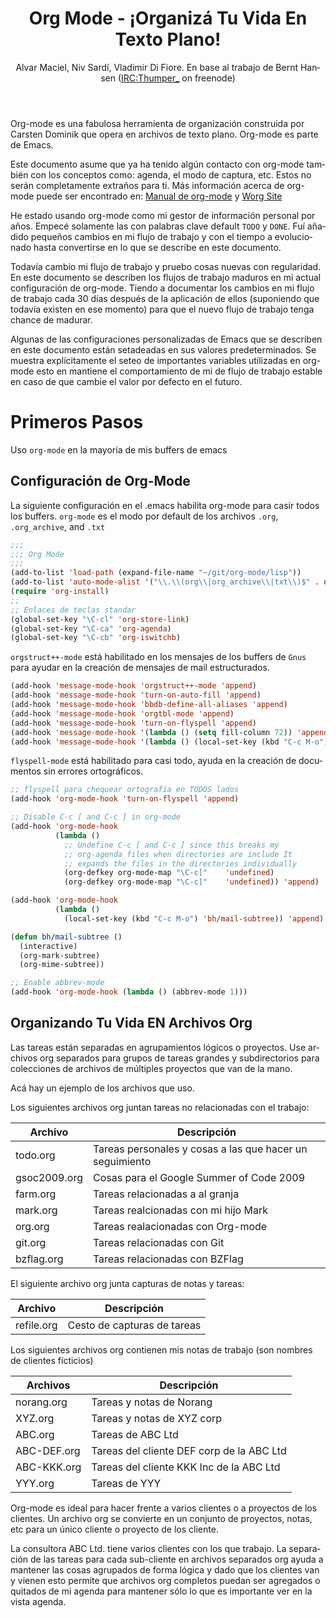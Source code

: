 #+TITLE: Org Mode - ¡Organizá Tu Vida En Texto Plano!
#+LANGUAGE:  es
#+AUTHOR: Alvar Maciel, Niv Sardí, Vladimir Di Fiore. En base al trabajo de Bernt Hansen (IRC:Thumper_ on freenode)
#+EMAIL: alvarmaciel@gmail.com
#+OPTIONS:   H:3 num:t   toc:2 \n:nil @:t ::t |:t ^:nil -:t f:t *:t <:nil
#+OPTIONS:   TeX:t LaTeX:nil skip:nil d:nil todo:t pri:nil tags:not-in-toc
#+OPTIONS:   author:t creator:t timestamp:t email:t
#+DESCRIPTION: A description of how I currently use org-mode
#+KEYWORDS:  org-mode Emacs organization GTD getting-things-done git
#+SEQ_TODO: FIXME FIXED
#+INFOJS_OPT: view:nil toc:t ltoc:t mouse:underline buttons:0 path:http://orgmode.org/org-info.js
#+EXPORT_SELECT_TAGS: export
#+EXPORT_EXCLUDE_TAGS: noexport
#+LINK_UP:   
#+LINK_HOME: 

Org-mode es una fabulosa herramienta de organización construida por Carsten Dominik
que opera en archivos de texto plano. Org-mode es parte de Emacs.

Este documento asume que ya ha tenido algún contacto con org-mode también con los
conceptos como: agenda, el modo de captura, etc. Estos no serán completamente
extraños para ti. Más información acerca de org-mode puede ser encontrado en:
[[http://orgmode.org/index.html#sec-4.1][Manual de org-mode]] y [[http://orgmode.org/worg/][Worg Site]]


He estado usando org-mode como mi gestor de información personal por
años. Empecé solamente las con palabras clave default =TODO= y =DONE=. 
Fuí añadido pequeños cambios en mi flujo de trabajo y con el tiempo
a evolucionado hasta convertirse en lo que se describe en este documento.

Todavía cambio  mi flujo de trabajo y pruebo cosas nuevas con regularidad. En este
documento se describen los flujos de trabajo maduros en mi actual configuración de org-mode. 
Tiendo a documentar los cambios en mi flujo de trabajo cada 30 días después de la aplicación de
ellos (suponiendo que todavía existen en ese momento) para que el nuevo
flujo de trabajo tenga chance de madurar.

Algunas de las configuraciones personalizadas de Emacs que se describen en este documento están
setadeadas en sus valores predeterminados. Se  muestra explícitamente el seteo de
importantes variables utilizadas en org-mode esto en mantiene el comportamiento de mi
de flujo de trabajo estable en caso de que cambie el valor por defecto
en el futuro.
* Primeros Pasos

Uso =org-mode= en la mayoría de mis buffers de emacs
** Configuración de Org-Mode
:PROPERTIES:
:CUSTOM_ID: Configuración
:END:

La siguiente configuración en el .emacs habilita org-mode para casir todos los buffers.
=org-mode= es el modo por default de los archivos  =.org=, =.org_archive=, and =.txt=

#+begin_src emacs-lisp :tangle yes
  ;;;
  ;;; Org Mode
  ;;;
  (add-to-list 'load-path (expand-file-name "~/git/org-mode/lisp"))
  (add-to-list 'auto-mode-alist '("\\.\\(org\\|org_archive\\|txt\\)$" . org-mode))
  (require 'org-install)
  ;;
  ;; Enlaces de teclas standar
  (global-set-key "\C-cl" 'org-store-link)
  (global-set-key "\C-ca" 'org-agenda)
  (global-set-key "\C-cb" 'org-iswitchb)
#+end_src

=orgstruct++-mode= está habilitado en los mensajes de los buffers de =Gnus= para
ayudar en la creación de mensajes de mail estructurados.

#+begin_src emacs-lisp :tangle yes
  (add-hook 'message-mode-hook 'orgstruct++-mode 'append)
  (add-hook 'message-mode-hook 'turn-on-auto-fill 'append)
  (add-hook 'message-mode-hook 'bbdb-define-all-aliases 'append)
  (add-hook 'message-mode-hook 'orgtbl-mode 'append)
  (add-hook 'message-mode-hook 'turn-on-flyspell 'append)
  (add-hook 'message-mode-hook '(lambda () (setq fill-column 72)) 'append)
  (add-hook 'message-mode-hook '(lambda () (local-set-key (kbd "C-c M-o") 'org-mime-htmlize)) 'append)
#+end_src

=flyspell-mode= está habilitado para casi todo, ayuda en la creación de
documentos sin errores ortográficos.

#+begin_src emacs-lisp :tangle yes
  ;; flyspell para chequear ortografía en TODOS lados
  (add-hook 'org-mode-hook 'turn-on-flyspell 'append)
  
  ;; Disable C-c [ and C-c ] in org-mode
  (add-hook 'org-mode-hook
            (lambda ()
              ;; Undefine C-c [ and C-c ] since this breaks my
              ;; org-agenda files when directories are include It
              ;; expands the files in the directories individually
              (org-defkey org-mode-map "\C-c["    'undefined)
              (org-defkey org-mode-map "\C-c]"    'undefined)) 'append)
  
  (add-hook 'org-mode-hook
            (lambda ()
              (local-set-key (kbd "C-c M-o") 'bh/mail-subtree)) 'append)
  
  (defun bh/mail-subtree ()
    (interactive)
    (org-mark-subtree)
    (org-mime-subtree))
  
  ;; Enable abbrev-mode
  (add-hook 'org-mode-hook (lambda () (abbrev-mode 1)))
#+end_src
** Organizando Tu Vida EN Archivos Org

Las tareas están separadas en agrupamientos lógicos o proyectos.
Use archivos org separados para grupos de tareas grandes y
subdirectorios para colecciones de archivos de múltiples
proyectos que van de la mano.

Acá hay un ejemplo de los archivos que uso.

Los siguientes archivos org juntan tareas no relacionadas con el trabajo:

| Archivo      | Descripción                                              |
|--------------+----------------------------------------------------------|
| todo.org     | Tareas personales y cosas a las que hacer un seguimiento |
| gsoc2009.org | Cosas para el Google Summer of Code 2009                 |
| farm.org     | Tareas relacionadas a al granja                          |
| mark.org     | Tareas realcionadas con mi hijo Mark                     |
| org.org      | Tareas realacionadas con Org-mode                        |
| git.org      | Tareas relacionadas con Git                              |
| bzflag.org   | Tareas relacionadas con BZFlag                           |

El siguiente archivo org junta capturas de notas y tareas:

| Archivo    | Descripción                 |
|------------+-----------------------------|
| refile.org | Cesto de capturas de tareas |

Los siguientes archivos org contienen mis notas de trabajo (son 
nombres de clientes ficticios)

| Archivos    | Descripción                               |
|-------------+-------------------------------------------|
| norang.org  | Tareas y notas de Norang                  |
| XYZ.org     | Tareas y notas de XYZ corp                |
| ABC.org     | Tareas de ABC Ltd                         |
| ABC-DEF.org | Tareas del cliente DEF corp de la ABC Ltd |
| ABC-KKK.org | Tareas del cliente KKK Inc de la ABC Ltd  |
| YYY.org     | Tareas de YYY                             |

Org-mode es ideal para hacer frente a varios clientes o a proyectos
de los clientes. Un archivo org se convierte en un conjunto de proyectos, notas,
etc para un único cliente o proyecto de los cliente.

La consultora ABC Ltd. tiene varios clientes con los que trabajo.
La separación de las tareas para cada sub-cliente en archivos separados org
ayuda a mantener las cosas agrupados de forma lógica y dado que los clientes van y vienen esto
permite que archivos org completos puedan ser agregados o quitados de mi agenda para mantener
sólo lo que es importante ver en la vista agenda.

